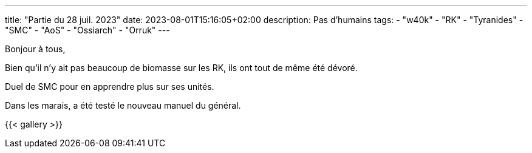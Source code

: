 ---
title: "Partie du 28 juil. 2023"
date: 2023-08-01T15:16:05+02:00
description: Pas d'humains
tags:
    - "w40k"
    - "RK"
    - "Tyranides"
    - "SMC"
    - "AoS"
    - "Ossiarch"
    - "Orruk"
---

Bonjour à tous,

Bien qu'il n'y ait pas beaucoup de biomasse sur les RK, ils ont tout de même été dévoré.

Duel de SMC pour en apprendre plus sur ses unités.

Dans les marais, a été testé le nouveau manuel du général.

{{< gallery >}}
